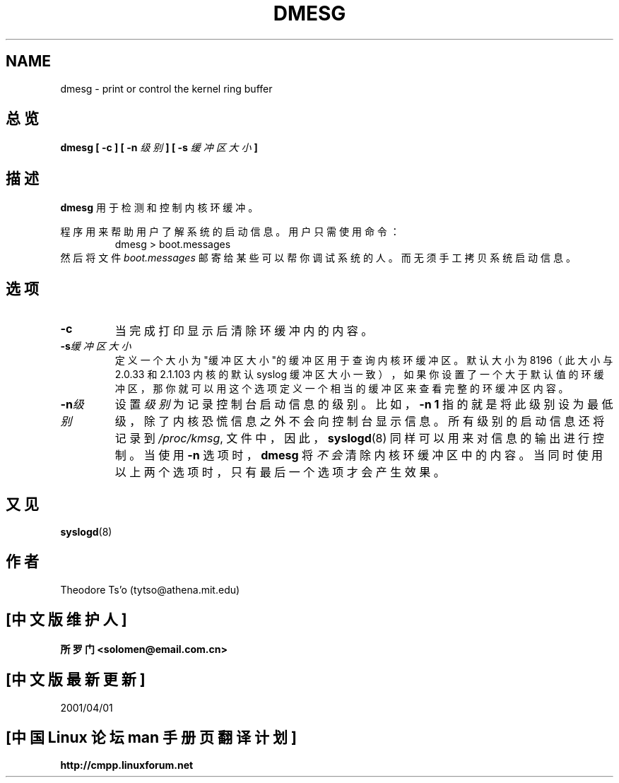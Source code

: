 .\" Copyright 1993 Rickard E. Faith (faith@cs.unc.edu)
.\" May be distributed under the GNU General Public License
.TH DMESG 8 
.SH NAME
dmesg \- print or control the kernel ring buffer
.SH 总览
.BI "dmesg [ \-c ] [ \-n " 级别 " ] [ \-s " 缓冲区大小 " ]"
.SH 描述
.B dmesg
用于检测和控制内核环缓冲。

程序用来帮助用户了解系统的启动信息。用户只需使用命令：
.RS
dmesg > boot.messages
.RE
然后将文件
.I boot.messages
邮寄给某些可以帮你调试系统的人。而无须手工拷贝系统启动信息。
.SH 选项
.TP
.B \-c
当完成打印显示后清除环缓冲内的内容。
.TP
.BI \-s 缓冲区大小
定义一个大小为"缓冲区大小"的缓冲区用于查询内核环缓冲区。
默认大小为 8196（此大小与 2.0.33 和 2.1.103 内核的默认
syslog 缓冲区大小一致），
如果你设置了一个大于默认值的环缓冲区，
那你就可以用这个选项定义一个相当的缓冲区
来查看完整的环缓冲区内容。
.TP
.BI \-n 级别
设置
.I 级别
为记录控制台启动信息的级别。比如，
.B \-n 1
指的就是将此级别设为最低级，
除了内核恐慌信息之外不会向控制台显示信息。
所有级别的启动信息还将记录到
.IR /proc/kmsg ,
文件中，因此，
.BR syslogd (8)
同样可以用来对信息的输出进行控制。当使用
.B \-n
选项时，
.B dmesg
将
.I 不会 
清除内核环缓冲区中的内容。
当同时使用以上两个选项时，只有最后一个选项才会产生效果。
.SH 又见
.BR syslogd (8)
.SH 作者
Theodore Ts'o (tytso@athena.mit.edu)

.SH "[中文版维护人]"
.B 所罗门 <solomen@email.com.cn>
.SH "[中文版最新更新]"
2001/04/01
.SH "[中国 Linux 论坛 man 手册页翻译计划]"
.BI http://cmpp.linuxforum.net
